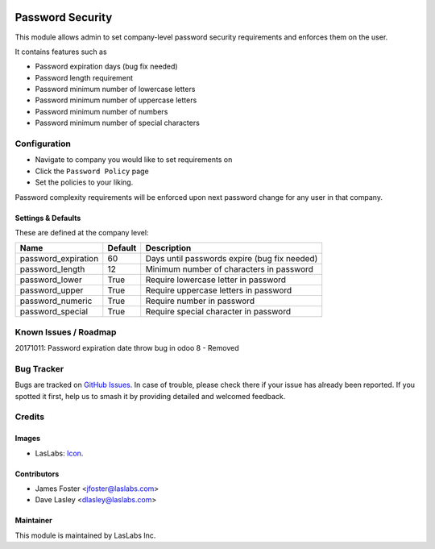 .. image:: https://img.shields.io/badge/license-AGPL--3-blue.svg
   :target: http://www.gnu.org/licenses/agpl-3.0-standalone.html
   :alt: License: AGPL-3

==================
Password  Security
==================

This module allows admin to set company-level password security requirements
and enforces them on the user.

It contains features such as

* Password expiration days (bug fix needed)
* Password length requirement
* Password minimum number of lowercase letters
* Password minimum number of uppercase letters
* Password minimum number of numbers
* Password minimum number of special characters

Configuration
=============

* Navigate to company you would like to set requirements on
* Click the ``Password Policy`` page
* Set the policies to your liking.

Password complexity requirements will be enforced upon next password change for
any user in that company.


Settings & Defaults
-------------------

These are defined at the company level:

+---------------------+---------+-------------------------------------------------------------------+
| Name                | Default |  Description                                                      |
+=====================+=========+===================================================================+
| password_expiration | 60      | Days until passwords expire (bug fix needed)                      |
+---------------------+---------+-------------------------------------------------------------------+
| password_length     | 12      | Minimum number of characters in password                          |
+---------------------+---------+-------------------------------------------------------------------+
| password_lower      | True    | Require lowercase letter in password                              |
+---------------------+---------+-------------------------------------------------------------------+
| password_upper      | True    | Require uppercase letters in password                             |
+---------------------+---------+-------------------------------------------------------------------+
| password_numeric    | True    | Require number in password                                        |
+---------------------+---------+-------------------------------------------------------------------+
| password_special    | True    | Require special character in password                             |
+---------------------+---------+-------------------------------------------------------------------+


Known Issues / Roadmap
======================
20171011: Password expiration date throw bug in odoo 8 - Removed

Bug Tracker
===========

Bugs are tracked on `GitHub Issues
<https://github.com/LasLabs/odoo-base/issues>`_. In case of trouble, please
check there if your issue has already been reported. If you spotted it first,
help us to smash it by providing detailed and welcomed feedback.


Credits
=======

Images
------

* LasLabs: `Icon <https://repo.laslabs.com/projects/TEM/repos/odoo-module_template/browse/module_name/static/description/icon.svg?raw>`_.

Contributors
------------

* James Foster <jfoster@laslabs.com>
* Dave Lasley <dlasley@laslabs.com>

Maintainer
----------

.. image:: https://laslabs.com/logo.png
   :alt: LasLabs Inc.
   :target: https://laslabs.com

This module is maintained by LasLabs Inc.
